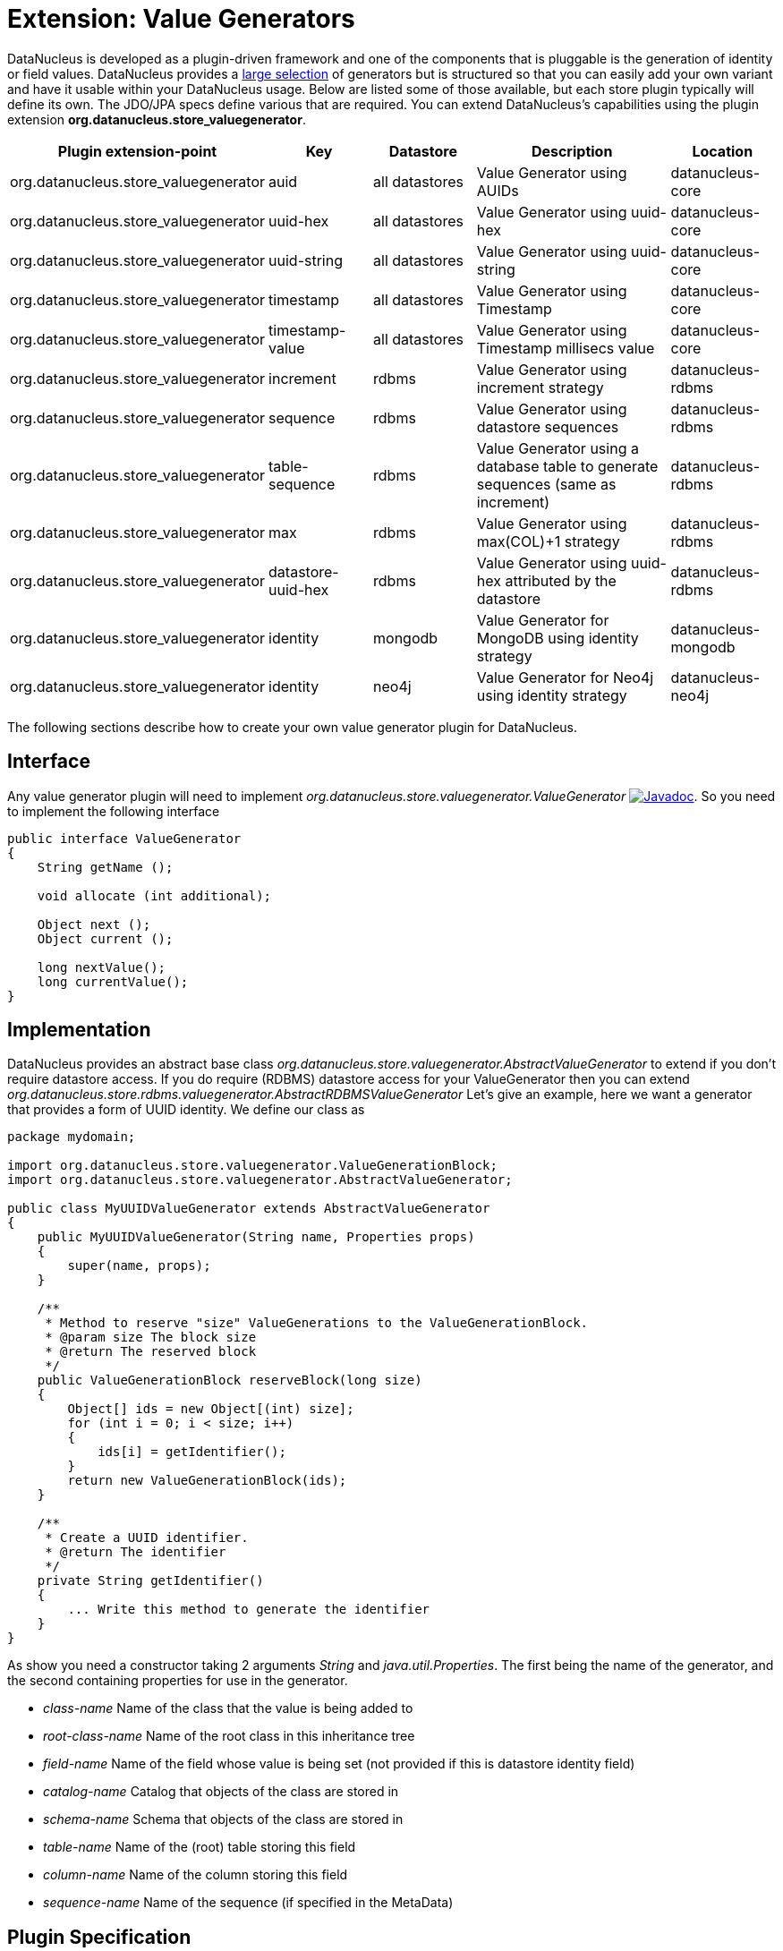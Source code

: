 [[store_valuegenerator]]
= Extension: Value Generators
:_basedir: ../
:_imagesdir: images/


DataNucleus is developed as a plugin-driven framework and one of the components that is pluggable is 
the generation of identity or field values. DataNucleus provides a link:../jdo/mapping.html#value_generation[large selection]
of generators but is structured so that you can easily add your own variant and have it usable within your DataNucleus usage. Below are listed
some of those available, but each store plugin typically will define its own. The JDO/JPA specs define various that are required.
You can extend DataNucleus's capabilities using the plugin extension *org.datanucleus.store_valuegenerator*.

[cols="2,1,1,2,1", options="header"]
|===
|Plugin extension-point
|Key
|Datastore
|Description
|Location

|org.datanucleus.store_valuegenerator
|auid
|all datastores
|Value Generator using AUIDs
|datanucleus-core

|org.datanucleus.store_valuegenerator
|uuid-hex
|all datastores
|Value Generator using uuid-hex
|datanucleus-core

|org.datanucleus.store_valuegenerator
|uuid-string
|all datastores
|Value Generator using uuid-string
|datanucleus-core

|org.datanucleus.store_valuegenerator
|timestamp
|all datastores
|Value Generator using Timestamp
|datanucleus-core

|org.datanucleus.store_valuegenerator
|timestamp-value
|all datastores
|Value Generator using Timestamp millisecs value
|datanucleus-core

|org.datanucleus.store_valuegenerator
|increment
|rdbms
|Value Generator using increment strategy
|datanucleus-rdbms

|org.datanucleus.store_valuegenerator
|sequence
|rdbms
|Value Generator using datastore sequences
|datanucleus-rdbms

|org.datanucleus.store_valuegenerator
|table-sequence
|rdbms
|Value Generator using a database table to generate sequences (same as increment)
|datanucleus-rdbms

|org.datanucleus.store_valuegenerator
|max
|rdbms
|Value Generator using max(COL)+1 strategy
|datanucleus-rdbms

|org.datanucleus.store_valuegenerator
|datastore-uuid-hex
|rdbms
|Value Generator using uuid-hex attributed by the datastore
|datanucleus-rdbms

|org.datanucleus.store_valuegenerator
|identity
|mongodb
|Value Generator for MongoDB using identity strategy
|datanucleus-mongodb

|org.datanucleus.store_valuegenerator
|identity
|neo4j
|Value Generator for Neo4j using identity strategy
|datanucleus-neo4j
|===

The following sections describe how to create your own value generator plugin for DataNucleus.

== Interface

Any value generator plugin will need to implement _org.datanucleus.store.valuegenerator.ValueGenerator_
http://www.datanucleus.org/javadocs/core/latest/org/datanucleus/store/valuegenerator/ValueGenerator.html[image:../images/javadoc.png[Javadoc]].
So you need to implement the following interface

[source,java]
-----
public interface ValueGenerator
{
    String getName ();

    void allocate (int additional);

    Object next ();
    Object current ();

    long nextValue();
    long currentValue();
}
-----

== Implementation

DataNucleus provides an abstract base class _org.datanucleus.store.valuegenerator.AbstractValueGenerator_ to extend if you don't require 
datastore access. If you do require (RDBMS) datastore access for your ValueGenerator then you can extend _org.datanucleus.store.rdbms.valuegenerator.AbstractRDBMSValueGenerator_
Let's give an example, here we want a generator that provides a form of UUID identity. We define our class as

[source,java]
-----
package mydomain;

import org.datanucleus.store.valuegenerator.ValueGenerationBlock;
import org.datanucleus.store.valuegenerator.AbstractValueGenerator;

public class MyUUIDValueGenerator extends AbstractValueGenerator
{
    public MyUUIDValueGenerator(String name, Properties props)
    {
        super(name, props);
    }

    /**
     * Method to reserve "size" ValueGenerations to the ValueGenerationBlock.
     * @param size The block size
     * @return The reserved block
     */
    public ValueGenerationBlock reserveBlock(long size)
    {
        Object[] ids = new Object[(int) size];
        for (int i = 0; i < size; i++)
        {
            ids[i] = getIdentifier();
        }
        return new ValueGenerationBlock(ids);
    }

    /**
     * Create a UUID identifier.
     * @return The identifier
     */
    private String getIdentifier()
    {
        ... Write this method to generate the identifier
    }
}
-----

As show you need a constructor taking 2 arguments _String_ and _java.util.Properties_. The first being the name of the generator, and the 
second containing properties for use in the generator.

* __class-name__ Name of the class that the value is being added to
* __root-class-name__ Name of the root class in this inheritance tree
* __field-name__ Name of the field whose value is being set (not provided if this is datastore identity field)
* __catalog-name__ Catalog that objects of the class are stored in
* __schema-name__ Schema that objects of the class are stored in
* __table-name__ Name of the (root) table storing this field
* __column-name__ Name of the column storing this field
* __sequence-name__ Name of the sequence (if specified in the MetaData)

== Plugin Specification

So we now have our custom "value generator" and we just need to make this into a DataNucleus plugin. To do this
you simply add a file `plugin.xml` to your JAR at the root, like this

[source,xml]
-----
<?xml version="1.0"?>
<plugin id="mydomain" name="DataNucleus plug-ins" provider-name="My Company">
    <extension point="org.datanucleus.store_valuegenerator">
        <valuegenerator name="myuuid" class-name="mydomain.MyUUIDValueGenerator" unique="true"/>
    </extension>
</plugin>
-----

Note that you also require a `MANIFEST.MF` file as xref:extensions.adoc#MANIFEST[described above].

The name "myuuid" is what you will use as the "strategy" when specifying to use it in MetaData.
The flag "unique" is only needed if your generator is to be unique across all requests. For example if your
generator was only unique for a particular class then you should omit that part. Thats all. You now have a 
DataNucleus "value generator" plugin.


== Plugin Usage

To use your value generator you would reference it in your JDO MetaData like this

[source,xml]
-----
<class name="MyClass">
    <datastore-identity strategy="myuuid"/>
    ...
</class>
-----

Don't forget that if you write a value generator that could be of value to others you could easily donate it to DataNucleus for inclusion in the next release.
